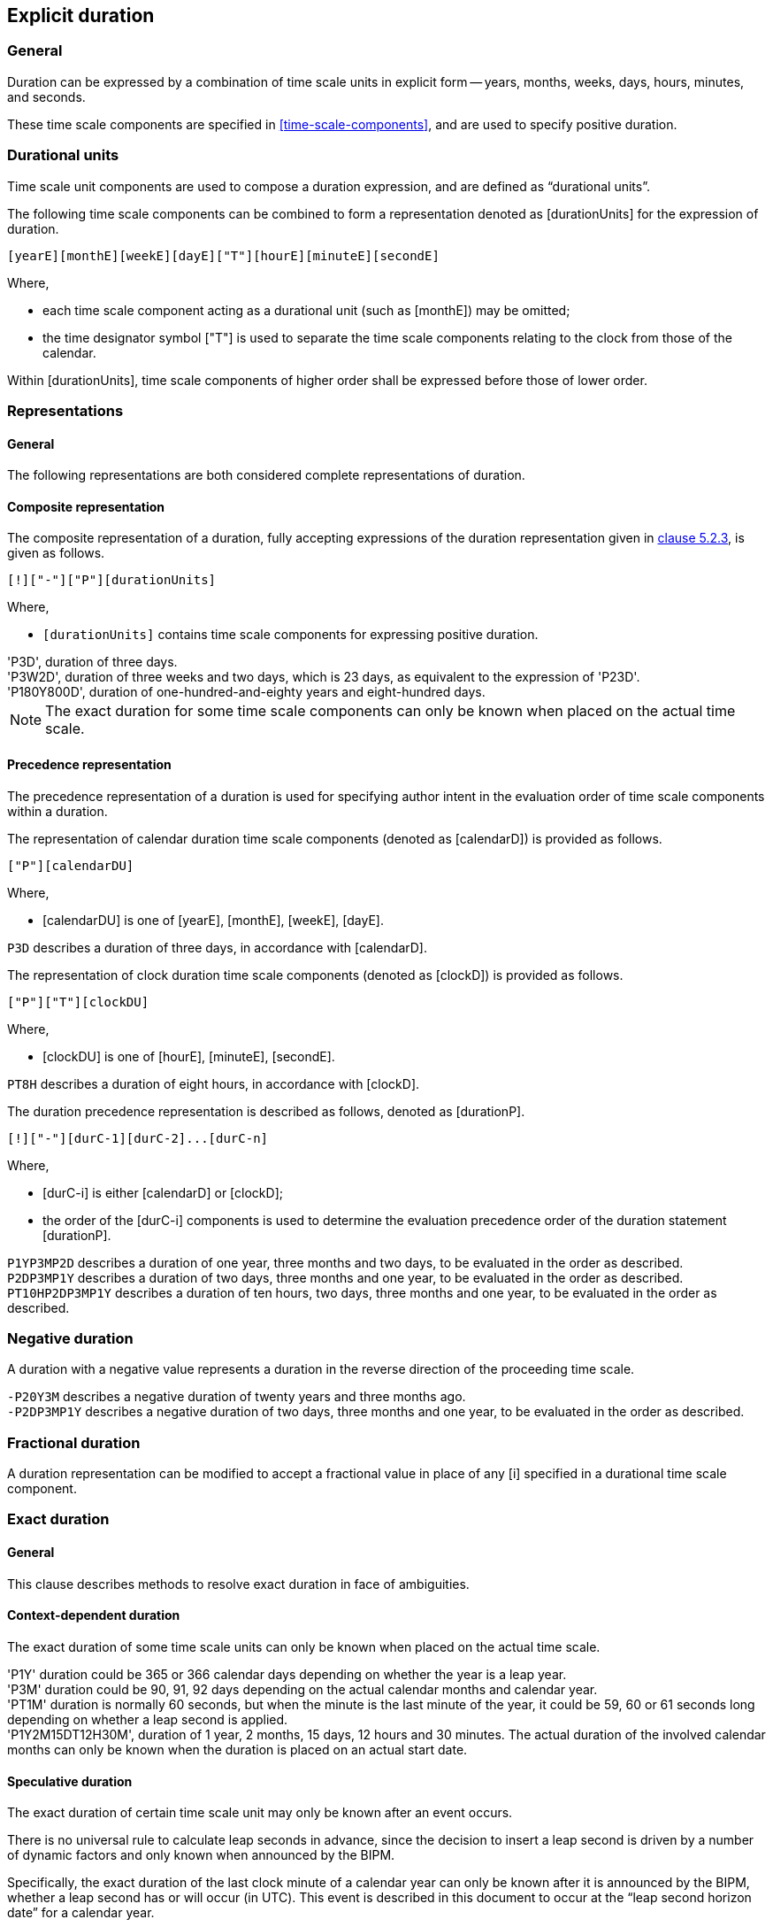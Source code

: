 
[[duration]]
== Explicit duration

=== General

Duration can be expressed by a combination of time scale units
in explicit form --
years, months, weeks, days, hours, minutes, and seconds.

These time scale components are specified in
<<time-scale-components>>, and are used to specify
positive duration.


[[duration-combined]]
=== Durational units

Time scale unit components are used to compose a duration expression,
and are defined as "`durational units`".

The following time scale components can be combined
to form a representation denoted as [durationUnits]
for the expression of duration.

[source]
----
[yearE][monthE][weekE][dayE]["T"][hourE][minuteE][secondE]
----

Where,

* each time scale component acting as a durational unit
  (such as [monthE]) may be omitted;

* the time designator symbol ["T"] is used to separate
the time scale components relating to the clock from those of
the calendar.

Within [durationUnits], time scale components of higher order
shall be expressed before those of lower order.

=== Representations

==== General

The following representations are both considered complete
representations of duration.

[[duration-composite]]
==== Composite representation

The composite representation of a duration, fully accepting
expressions of the duration representation given in
<<ISO8601-1,clause 5.2.3>>, is given as follows.

[source]
----
[!]["-"]["P"][durationUnits]
----

Where,

* `[durationUnits]` contains time scale components for expressing
  positive duration.


[example]
'P3D', duration of three days.

[example]
'P3W2D', duration of three weeks and two days, which is 23 days, as
equivalent to the expression of 'P23D'.

[example]
'P180Y800D', duration of one-hundred-and-eighty years and eight-hundred days.

NOTE:	The exact duration for some time scale components can only be
known when placed on the actual time scale.


[[duration-precedence]]
==== Precedence representation

The precedence representation of a duration is used for specifying
author intent in the evaluation order of time scale components within
a duration.

The representation of calendar duration time scale components
(denoted as [calendarD]) is provided as follows.

[source]
----
["P"][calendarDU]
----

Where,

* [calendarDU] is one of [yearE], [monthE], [weekE], [dayE].

[example]
`P3D` describes a duration of three days, in accordance with [calendarD].


The representation of clock duration time scale components
(denoted as [clockD]) is provided as follows.

[source]
----
["P"]["T"][clockDU]
----

Where,

* [clockDU] is one of [hourE], [minuteE], [secondE].


[example]
`PT8H` describes a duration of eight hours, in accordance with [clockD].


The duration precedence representation is described as follows,
denoted as [durationP].

[source]
----
[!]["-"][durC-1][durC-2]...[durC-n]
----

Where,

* [durC-i] is either [calendarD] or [clockD];

* the order of the [durC-i] components is used to determine the
evaluation precedence order of the duration statement [durationP].

[example]
`P1YP3MP2D` describes a duration of one year, three months
and two days, to be evaluated in the order as described.

[example]
`P2DP3MP1Y` describes a duration of two days, three months
and one year, to be evaluated in the order as described.

[example]
`PT10HP2DP3MP1Y` describes a duration of ten hours, two days, three months
and one year, to be evaluated in the order as described.


=== Negative duration

A duration with a negative value represents a duration in the reverse
direction of the proceeding time scale.

[example]
`-P20Y3M` describes a negative duration of twenty years and three months ago.

[example]
`-P2DP3MP1Y` describes a negative duration of two days, three months
and one year, to be evaluated in the order as described.


[[duration-fractional]]
=== Fractional duration

A duration representation can be modified to accept a fractional value
in place of any [i] specified in a durational time scale component.


=== Exact duration

==== General

This clause describes methods to resolve exact duration in
face of ambiguities.

[[duration-contextual]]
==== Context-dependent duration

The exact duration of some time scale units can only be known
when placed on the actual time scale.

[example]
'P1Y' duration could be 365 or 366 calendar days depending on
whether the year is a leap year.

[example]
'P3M' duration could be 90, 91, 92 days depending on the actual
calendar months and calendar year.

[example]
'PT1M' duration is normally 60 seconds, but when the minute is the
last minute of the year, it could be 59, 60 or 61 seconds long
depending on whether a leap second is applied.

[example]
'P1Y2M15DT12H30M', duration of 1 year, 2 months, 15 days, 12 hours
and 30 minutes. The actual duration of the involved calendar months can
only be known when the duration is placed on an actual start date.


[[duration-speculative]]
==== Speculative duration

The exact duration of certain time scale unit may only be known
after an event occurs.

There is no universal rule to calculate leap seconds in advance, since
the decision to insert a leap second is driven by a number of dynamic
factors and only known when announced by the BIPM.

Specifically, the exact duration of the last clock minute of a
calendar year can only be known after it is announced by the BIPM,
whether a leap second has or will occur (in UTC).
This event is described in this document to occur at the
"`leap second horizon date`" for a calendar year.

The exact duration of the last clock minute in a calendar year
is one of the following duration:

* when there is a positive leap second, 61 clock seconds;
* when there is no leap second, 60 clock seconds; and
* when there is a negative leap second, 59 clock seconds.

For the accuracy of general purposes, it is acceptable to assume
the last clock minute always contains 60 clock seconds, just like
any other clock minute.

For cases where durational accuracy at the clock second level is
of importance, the following steps shall be taken:

* When calculating exact duration prior to the leap second horizon
date of a specific calendar year involved, the last clock
minute is assumed to have no leap second, such that `59` is always
the last second of the year;

* When calculating exact duration after the leap second horizon
date of a specific calendar year involved, the last clock
minute shall reflect the actual duration.


[example]
'P3000Y12M31DT23H59M' is considered to have a duration of 60 clock seconds,
as the calendar year 3000's leap second horizon date has not yet
occurred.

[example]
'P2016Y12M31DT23H59M' is considered to have a duration of 61 clock seconds,
since the leap second horizon date has already occurred, and it is known
that a positive leap second assigned to the calendar year 2016.




